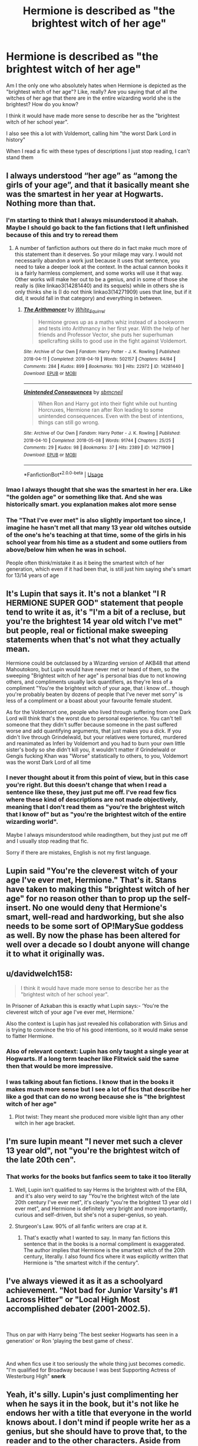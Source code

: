 #+TITLE: Hermione is described as "the brightest witch of her age"

* Hermione is described as "the brightest witch of her age"
:PROPERTIES:
:Author: GiulyGiul
:Score: 10
:DateUnix: 1596787987.0
:DateShort: 2020-Aug-07
:FlairText: Discussion
:END:
Am I the only one who absolutely hates when Hermione is depicted as the "brightest witch of her age"? Like, really? Are you saying that of all the witches of her age that there are in the entire wizarding world she is the brightest? How do you know?

I think it would have made more sense to describe her as the "brightest witch of her school year".

I also see this a lot with Voldemort, calling him "the worst Dark Lord in history"

When I read a fic with these types of descriptions I just stop reading, I can't stand them


** I always understood “her age” as “among the girls of your age”, and that it basically meant she was the smartest in her year at Hogwarts. Nothing more than that.
:PROPERTIES:
:Author: ceplma
:Score: 24
:DateUnix: 1596792016.0
:DateShort: 2020-Aug-07
:END:

*** I'm starting to think that I always misunderstood it ahahah. Maybe I should go back to the fan fictions that I left unfinished because of this and try to reread them
:PROPERTIES:
:Author: GiulyGiul
:Score: 2
:DateUnix: 1596792241.0
:DateShort: 2020-Aug-07
:END:

**** A number of fanfiction authors out there do in fact make much more of this statement than it deserves. So your milage may vary. I would not necessarily abandon a work just because it uses that sentence, you need to take a deeper look at the context. In the actual cannon books it is a fairly harmless complement, and some works will use it that way. Other works will make her out to be a genius, and in some of those she really is (like linkao3(14281440) and its sequels) while in others she is only thinks she is (I do not think linkao3(14271909) uses that line, but if it did, it would fall in that category) and everything in between.
:PROPERTIES:
:Author: lschierer
:Score: 6
:DateUnix: 1596811431.0
:DateShort: 2020-Aug-07
:END:

***** [[https://archiveofourown.org/works/14281440][*/The Arithmancer/*]] by [[https://www.archiveofourown.org/users/White_Squirrel/pseuds/White_Squirrel][/White_Squirrel/]]

#+begin_quote
  Hermione grows up as a maths whiz instead of a bookworm and tests into Arithmancy in her first year. With the help of her friends and Professor Vector, she puts her superhuman spellcrafting skills to good use in the fight against Voldemort.
#+end_quote

^{/Site/:} ^{Archive} ^{of} ^{Our} ^{Own} ^{*|*} ^{/Fandom/:} ^{Harry} ^{Potter} ^{-} ^{J.} ^{K.} ^{Rowling} ^{*|*} ^{/Published/:} ^{2018-04-11} ^{*|*} ^{/Completed/:} ^{2018-04-19} ^{*|*} ^{/Words/:} ^{502157} ^{*|*} ^{/Chapters/:} ^{84/84} ^{*|*} ^{/Comments/:} ^{284} ^{*|*} ^{/Kudos/:} ^{899} ^{*|*} ^{/Bookmarks/:} ^{193} ^{*|*} ^{/Hits/:} ^{22972} ^{*|*} ^{/ID/:} ^{14281440} ^{*|*} ^{/Download/:} ^{[[https://archiveofourown.org/downloads/14281440/The%20Arithmancer.epub?updated_at=1570246860][EPUB]]} ^{or} ^{[[https://archiveofourown.org/downloads/14281440/The%20Arithmancer.mobi?updated_at=1570246860][MOBI]]}

--------------

[[https://archiveofourown.org/works/14271909][*/Unintended Consequences/*]] by [[https://www.archiveofourown.org/users/sbmcneil/pseuds/sbmcneil][/sbmcneil/]]

#+begin_quote
  When Ron and Harry got into their fight while out hunting Horcruxes, Hermione ran after Ron leading to some unintended consequences. Even with the best of intentions, things can still go wrong.
#+end_quote

^{/Site/:} ^{Archive} ^{of} ^{Our} ^{Own} ^{*|*} ^{/Fandom/:} ^{Harry} ^{Potter} ^{-} ^{J.} ^{K.} ^{Rowling} ^{*|*} ^{/Published/:} ^{2018-04-10} ^{*|*} ^{/Completed/:} ^{2018-05-08} ^{*|*} ^{/Words/:} ^{91744} ^{*|*} ^{/Chapters/:} ^{25/25} ^{*|*} ^{/Comments/:} ^{29} ^{*|*} ^{/Kudos/:} ^{98} ^{*|*} ^{/Bookmarks/:} ^{37} ^{*|*} ^{/Hits/:} ^{2389} ^{*|*} ^{/ID/:} ^{14271909} ^{*|*} ^{/Download/:} ^{[[https://archiveofourown.org/downloads/14271909/Unintended%20Consequences.epub?updated_at=1525815877][EPUB]]} ^{or} ^{[[https://archiveofourown.org/downloads/14271909/Unintended%20Consequences.mobi?updated_at=1525815877][MOBI]]}

--------------

*FanfictionBot*^{2.0.0-beta} | [[https://github.com/tusing/reddit-ffn-bot/wiki/Usage][Usage]]
:PROPERTIES:
:Author: FanfictionBot
:Score: 1
:DateUnix: 1596811448.0
:DateShort: 2020-Aug-07
:END:


*** lmao I always thought that she was the smartest in her era. Like "the golden age" or something like that. And she was historically smart. you explanation makes alot more sense
:PROPERTIES:
:Author: LilyPotter123
:Score: 1
:DateUnix: 1596833745.0
:DateShort: 2020-Aug-08
:END:


*** The "That I've ever met" is also slightly important too since, I imagine he hasn't met all that many 13 year old witches outside of the one's he's teaching at that time, some of the girls in his school year from his time as a student and some outliers from above/below him when he was in school.

People often think/mistake it as it being the smartest witch of her generation, which even if it had been that, is still just him saying she's smart for 13/14 years of age
:PROPERTIES:
:Author: RayvenQ
:Score: 1
:DateUnix: 1596861986.0
:DateShort: 2020-Aug-08
:END:


** It's Lupin that says it. It's not a blanket "I R HERMIONE SUPER GOD" statement that people tend to write it as, it's "I'm a bit of a recluse, but you're the brightest 14 year old witch I've met" but people, real or fictional make sweeping statements when that's not what they actually mean.

Hermione could be outclassed by a Wizarding version of AKB48 that attend Mahoutokoro, but Lupin would have never met or heard of them, so the sweeping "Brightest witch of her age" is personal bias due to not knowing others, and compliments usually lack quantifiers, as they're less of a compliment "You're the brightest witch of your age, that i know of... though you're probably beaten by dozens of people that I've never met sorry" is less of a compliment or a boast about your favourite female student.

As for the Voldemort one, people who lived through suffering from one Dark Lord will think that's the worst due to personal experience. You can't tell someone that they didn't suffer because someone in the past suffered worse and add quantifying arguments, that just makes you a dick. If you didn't live through Grindelwald, but your relatives were tortured, murdered and reanimated as Inferi by Voldemort and you had to burn your own little sister's body so she didn't kill you, it wouldn't matter if Grindelwald or Gengis fucking Khan was "Worse" statistically to others, to you, Voldemort was the worst Dark Lord of all time
:PROPERTIES:
:Author: LittenInAScarf
:Score: 25
:DateUnix: 1596788561.0
:DateShort: 2020-Aug-07
:END:

*** I never thought about it from this point of view, but in this case you're right. But this doesn't change that when I read a sentence like these, they just put me off. I've read few fics where these kind of descriptions are not made objectively, meaning that I don't read them as "you're the brightest witch that I know of" but as "you're the brightest witch of the entire wizarding world".

Maybe I always misunderstood while readingthem, but they just put me off and I usually stop reading that fic.

Sorry if there are mistakes, English is not my first language.
:PROPERTIES:
:Author: GiulyGiul
:Score: 1
:DateUnix: 1596789438.0
:DateShort: 2020-Aug-07
:END:


** Lupin said "You're the cleverest witch of your age I've ever met, Hermione." That's it. Stans have taken to making this "brightest witch of her age" for no reason other than to prop up the self-insert. No one would deny that Hermione's smart, well-read and hardworking, but she also needs to be some sort of OP!MarySue goddess as well. By now the phase has been altered for well over a decade so I doubt anyone will change it to what it originally was.
:PROPERTIES:
:Author: YOB1997
:Score: 9
:DateUnix: 1596793388.0
:DateShort: 2020-Aug-07
:END:


** u/davidwelch158:
#+begin_quote
  I think it would have made more sense to describe her as the "brightest witch of her school year".
#+end_quote

In Prisoner of Azkaban this is exactly what Lupin says:- ‘You're the cleverest witch of your age I've ever met, Hermione.'

Also the context is Lupin has just revealed his collaboration with Sirius and is trying to convince the trio of his good intentions, so it would make sense to flatter Hermione.
:PROPERTIES:
:Author: davidwelch158
:Score: 11
:DateUnix: 1596791866.0
:DateShort: 2020-Aug-07
:END:

*** Also of relevant context: Lupin has only taught a single year at Hogwarts. If a long term teacher like Flitwick said the same then that would be more impressive.
:PROPERTIES:
:Author: Taure
:Score: 8
:DateUnix: 1596824898.0
:DateShort: 2020-Aug-07
:END:


*** I was talking about fan fictions. I know that in the books it makes much more sense but I see a lot of fics that describe her like a god that can do no wrong because she is "the brightest witch of her age"
:PROPERTIES:
:Author: GiulyGiul
:Score: 2
:DateUnix: 1596792092.0
:DateShort: 2020-Aug-07
:END:

**** Plot twist: They meant she produced more visible light than any other witch in her age bracket.
:PROPERTIES:
:Author: asifbaig
:Score: 3
:DateUnix: 1596838874.0
:DateShort: 2020-Aug-08
:END:


** I'm sure lupin meant "I never met such a clever 13 year old", not "you're the brightest witch of the late 20th cen".
:PROPERTIES:
:Author: pet_genius
:Score: 10
:DateUnix: 1596791663.0
:DateShort: 2020-Aug-07
:END:

*** That works for the books but fanfics seem to take it too literally
:PROPERTIES:
:Author: Lector213
:Score: 5
:DateUnix: 1596795289.0
:DateShort: 2020-Aug-07
:END:

**** Well, Lupin isn't qualified to say Herms is the brightest with of the ERA, and it's also very weird to say "You're the brightest witch of the late 20th century I've ever met", it's clearly "you're the brightest 13 year old I ever met", and Hermione is definitely very bright and more importantly, curious and self-driven, but she's not a super-genius, so yeah.
:PROPERTIES:
:Author: pet_genius
:Score: 3
:DateUnix: 1596795594.0
:DateShort: 2020-Aug-07
:END:


**** Sturgeon's Law. 90% of all fanfic writers are crap at it.
:PROPERTIES:
:Author: will1707
:Score: 3
:DateUnix: 1596802890.0
:DateShort: 2020-Aug-07
:END:

***** That's exactly what I wanted to say. In many fan fictions this sentence that in the books is a normal compliment is exaggerated. The author implies that Hermione is the smartest witch of the 20th century, literally. I also found fics where it was explicitly written that Hermione is "the smartest witch if the century".
:PROPERTIES:
:Author: GiulyGiul
:Score: 1
:DateUnix: 1596805955.0
:DateShort: 2020-Aug-07
:END:


** I've always viewed it as it as a schoolyard achievement. "Not bad for Junior Varsity's #1 Lacross Hitter" or "Local High Most accomplished debater (2001-2002.5).

​

Thus on par with Harry being 'The best seeker Hogwarts has seen in a generation' or Ron 'playing the best game of chess'.

​

And when fics use it too seriously the whole thing just becomes comedic. "I'm qualified for Broadway because I was best Supporting Actress of Westerburg High" *snerk*
:PROPERTIES:
:Author: StarDolph
:Score: 3
:DateUnix: 1596837351.0
:DateShort: 2020-Aug-08
:END:


** Yeah, it's silly. Lupin's just complimenting her when he says it in the book, but it's not like he endows her with a title that everyone in the world knows about. I don't mind if people write her as a genius, but she should have to prove that, to the reader and to the other characters. Aside from getting good grades, most of the especially clever things that Hermione does are things only Harry and Ron know about.
:PROPERTIES:
:Author: NellOhEll
:Score: 3
:DateUnix: 1596804518.0
:DateShort: 2020-Aug-07
:END:


** We have the movies to blame for this, in part. In book 3, Sirius's last words (to Harry) after being rescued are "you really are your father's son." But in the movie, instead his last words are to Hermione instead - "you really are the brightest witch of your age". Like, this guy has spent the whole year as a dog and living in an actual cave, how would he know shit about anything, let alone the other witches at Hogwarts?
:PROPERTIES:
:Author: Lord_Anarchy
:Score: 2
:DateUnix: 1596831191.0
:DateShort: 2020-Aug-08
:END:
